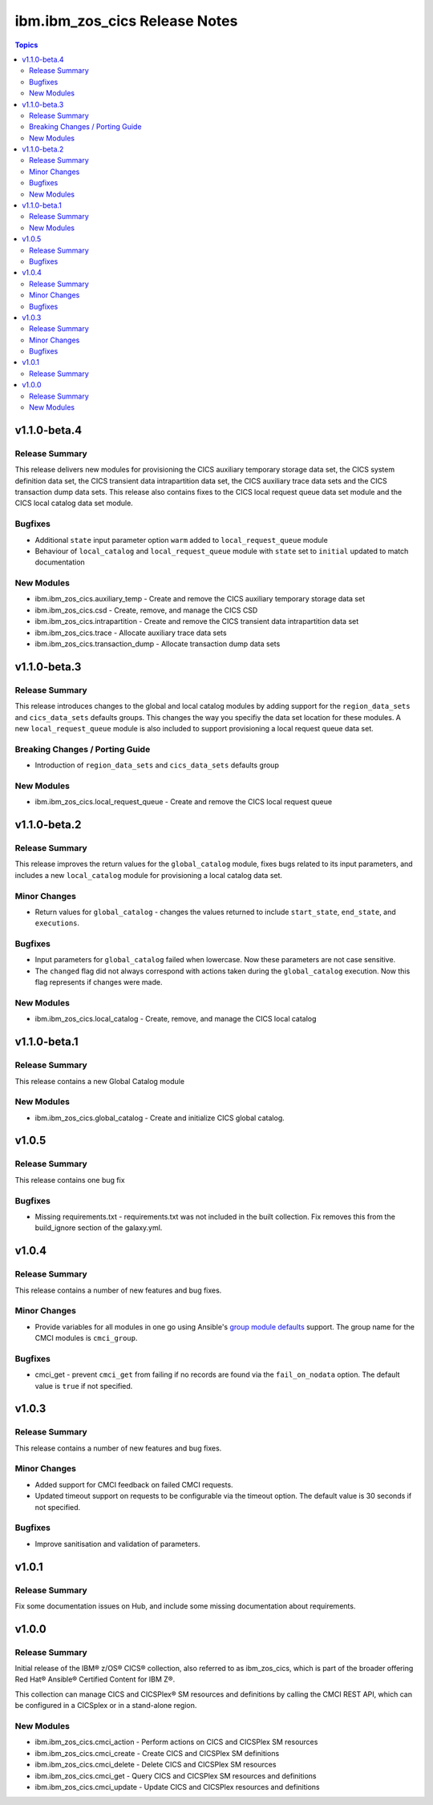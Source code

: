 ==============================
ibm.ibm_zos_cics Release Notes
==============================

.. contents:: Topics


v1.1.0-beta.4
=============

Release Summary
---------------

This release delivers new modules for provisioning the CICS auxiliary temporary storage data set, the CICS system definition data set, the CICS transient data intrapartition data set, the CICS auxiliary trace data sets and the CICS transaction dump data sets. This release also contains fixes to the CICS local request queue data set module and the CICS local catalog data set module.

Bugfixes
--------

- Additional ``state`` input parameter option ``warm`` added to ``local_request_queue`` module
- Behaviour of ``local_catalog`` and ``local_request_queue`` module with ``state`` set to ``initial`` updated to match documentation

New Modules
-----------

- ibm.ibm_zos_cics.auxiliary_temp - Create and remove the CICS auxiliary temporary storage data set
- ibm.ibm_zos_cics.csd - Create, remove, and manage the CICS CSD
- ibm.ibm_zos_cics.intrapartition - Create and remove the CICS transient data intrapartition data set
- ibm.ibm_zos_cics.trace - Allocate auxiliary trace data sets
- ibm.ibm_zos_cics.transaction_dump - Allocate transaction dump data sets

v1.1.0-beta.3
=============

Release Summary
---------------

This release introduces changes to the global and local catalog modules by adding support for the ``region_data_sets`` and ``cics_data_sets`` defaults groups. This changes the way you specifiy the data set location for these modules. A new ``local_request_queue`` module is also included to support provisioning a local request queue data set. 

Breaking Changes / Porting Guide
--------------------------------

- Introduction of ``region_data_sets`` and ``cics_data_sets`` defaults group

New Modules
-----------

- ibm.ibm_zos_cics.local_request_queue - Create and remove the CICS local request queue

v1.1.0-beta.2
=============

Release Summary
---------------

This release improves the return values for the ``global_catalog`` module, fixes bugs related to its input parameters, and includes a new ``local_catalog`` module for provisioning a local catalog data set.

Minor Changes
-------------

- Return values for ``global_catalog`` - changes the values returned to include ``start_state``, ``end_state``, and ``executions``.

Bugfixes
--------

- Input parameters for ``global_catalog`` failed when lowercase. Now these parameters are not case sensitive.
- The ``changed`` flag did not always correspond with actions taken during the ``global_catalog`` execution. Now this flag represents if changes were made.

New Modules
-----------

- ibm.ibm_zos_cics.local_catalog - Create, remove, and manage the CICS local catalog

v1.1.0-beta.1
=============

Release Summary
---------------

This release contains a new Global Catalog module

New Modules
-----------

- ibm.ibm_zos_cics.global_catalog - Create and initialize CICS global catalog.

v1.0.5
======

Release Summary
---------------

This release contains one bug fix

Bugfixes
--------

- Missing requirements.txt - requirements.txt was not included in the built collection. Fix removes this from the build_ignore section of the galaxy.yml.

v1.0.4
======

Release Summary
---------------

This release contains a number of new features and bug fixes.

Minor Changes
-------------

- Provide variables for all modules in one go using Ansible's `group module defaults <https://docs.ansible.com/ansible/2.8/user_guide/playbooks_module_defaults.html#module-defaults-groups>`_ support. The group name for the CMCI modules is ``cmci_group``.

Bugfixes
--------

- cmci_get - prevent ``cmci_get`` from failing if no records are found via the ``fail_on_nodata`` option. The default value is ``true`` if not specified.

v1.0.3
======

Release Summary
---------------

This release contains a number of new features and bug fixes.

Minor Changes
-------------

- Added support for CMCI feedback on failed CMCI requests.
- Updated timeout support on requests to be configurable via the timeout option. The default value is 30 seconds if not specified.

Bugfixes
--------

- Improve sanitisation and validation of parameters.

v1.0.1
======

Release Summary
---------------

Fix some documentation issues on Hub, and include some missing documentation about requirements.

v1.0.0
======

Release Summary
---------------

Initial release of the IBM® z/OS® CICS® collection, also referred to as ibm_zos_cics, which is part of the broader offering Red Hat® Ansible® Certified Content for IBM Z®.

This collection can manage CICS and CICSPlex® SM resources and definitions by calling the CMCI REST API, which can be configured in a CICSplex or in a stand-alone region.

New Modules
-----------

- ibm.ibm_zos_cics.cmci_action - Perform actions on CICS and CICSPlex SM resources
- ibm.ibm_zos_cics.cmci_create - Create CICS and CICSPlex SM definitions
- ibm.ibm_zos_cics.cmci_delete - Delete CICS and CICSPlex SM resources
- ibm.ibm_zos_cics.cmci_get - Query CICS and CICSPlex SM resources and definitions
- ibm.ibm_zos_cics.cmci_update - Update CICS and CICSPlex resources and definitions
